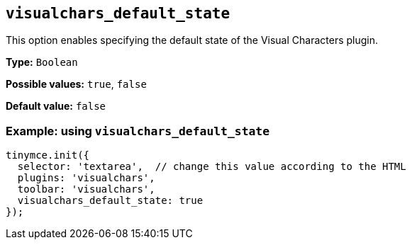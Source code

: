 [[visualchars_default_state]]
== `+visualchars_default_state+`

This option enables specifying the default state of the Visual Characters plugin.

*Type:* `+Boolean+`

*Possible values:* `+true+`, `+false+`

*Default value:* `+false+`

=== Example: using `+visualchars_default_state+`

[source,js]
----
tinymce.init({
  selector: 'textarea',  // change this value according to the HTML
  plugins: 'visualchars',
  toolbar: 'visualchars',
  visualchars_default_state: true
});
----
